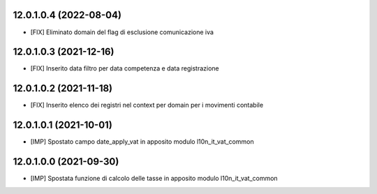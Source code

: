 12.0.1.0.4 (2022-08-04)
~~~~~~~~~~~~~~~~~~~~~~~~

* [FIX] Eliminato domain del flag di esclusione comunicazione iva

12.0.1.0.3 (2021-12-16)
~~~~~~~~~~~~~~~~~~~~~~~~

* [FIX] Inserito data filtro per data competenza e data registrazione

12.0.1.0.2 (2021-11-18)
~~~~~~~~~~~~~~~~~~~~~~~~

* [FIX] Inserito elenco dei registri nel context per domain per i movimenti contabile

12.0.1.0.1 (2021-10-01)
~~~~~~~~~~~~~~~~~~~~~~~~

* [IMP] Spostato campo date_apply_vat in apposito modulo l10n_it_vat_common

12.0.1.0.0 (2021-09-30)
~~~~~~~~~~~~~~~~~~~~~~~~

* [IMP] Spostata funzione di calcolo delle tasse in apposito modulo l10n_it_vat_common

